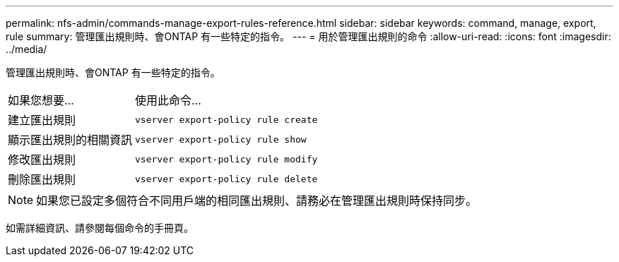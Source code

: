 ---
permalink: nfs-admin/commands-manage-export-rules-reference.html 
sidebar: sidebar 
keywords: command, manage, export, rule 
summary: 管理匯出規則時、會ONTAP 有一些特定的指令。 
---
= 用於管理匯出規則的命令
:allow-uri-read: 
:icons: font
:imagesdir: ../media/


[role="lead"]
管理匯出規則時、會ONTAP 有一些特定的指令。

[cols="35,65"]
|===


| 如果您想要... | 使用此命令... 


 a| 
建立匯出規則
 a| 
`vserver export-policy rule create`



 a| 
顯示匯出規則的相關資訊
 a| 
`vserver export-policy rule show`



 a| 
修改匯出規則
 a| 
`vserver export-policy rule modify`



 a| 
刪除匯出規則
 a| 
`vserver export-policy rule delete`

|===
[NOTE]
====
如果您已設定多個符合不同用戶端的相同匯出規則、請務必在管理匯出規則時保持同步。

====
如需詳細資訊、請參閱每個命令的手冊頁。
